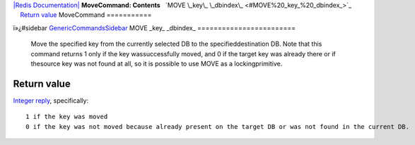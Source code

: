`|Redis Documentation| <index.html>`_
**MoveCommand: Contents**
  `MOVE \_key\_ \_dbindex\_ <#MOVE%20_key_%20_dbindex_>`_
    `Return value <#Return%20value>`_
MoveCommand
===========

ï»¿#sidebar `GenericCommandsSidebar <GenericCommandsSidebar.html>`_
MOVE \_key\_ \_dbindex\_
========================

    Move the specified key from the currently selected DB to the
    specifieddestination DB. Note that this command returns 1 only if
    the key wassuccessfully moved, and 0 if the target key was already
    there or if thesource key was not found at all, so it is possible
    to use MOVE as a lockingprimitive.

Return value
------------

`Integer reply <ReplyTypes.html>`_, specifically:
::

    1 if the key was moved
    0 if the key was not moved because already present on the target DB or was not found in the current DB.

.. |Redis Documentation| image:: redis.png
